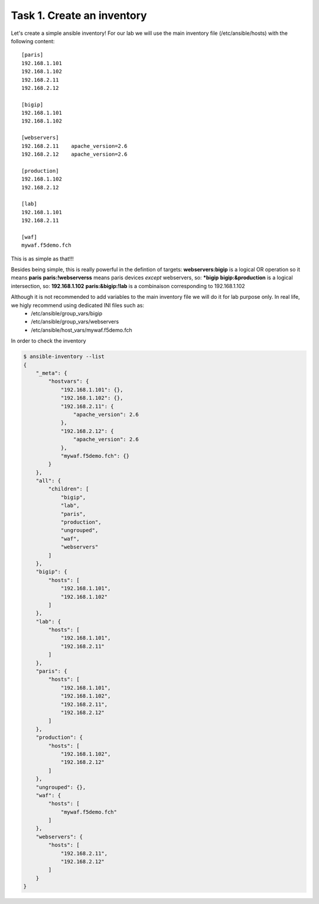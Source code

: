 Task 1. Create an inventory
===========================

Let's create a simple ansible inventory! For our lab we will use the main inventory file (/etc/ansible/hosts) with the following content:

.. parsed-literal::

	[paris]
	192.168.1.101
	192.168.1.102
	192.168.2.11
	192.168.2.12

	[bigip]
	192.168.1.101
	192.168.1.102

	[webservers]
	192.168.2.11	apache_version=2.6
	192.168.2.12	apache_version=2.6

	[production]
	192.168.1.102
	192.168.2.12

	[lab]
	192.168.1.101
	192.168.2.11

	[waf]
	mywaf.f5demo.fch

This is as simple as that!!!

Besides being simple, this is really powerful in the defintion of targets:
**webservers:bigip** is a logical OR operation so it means **paris**
**paris:!webserverss** means paris devices *except* webservers, so: ***bigip**
**bigip:&production** is a logical intersection, so:  **192.168.1.102**
**paris:&bigip:!lab** is a combinaison corresponding to 192.168.1.102


Although it is not recommended to add variables to the main inventory file we will do it for lab purpose only. In real life, we higly recommend using dedicated INI files such as:
	* /etc/ansible/group_vars/bigip
	* /etc/ansible/group_vars/webservers
	* /etc/ansible/host_vars/mywaf.f5demo.fch


In order to check the inventory

.. code::

	$ ansible-inventory --list
	{
	    "_meta": {
		"hostvars": {
		    "192.168.1.101": {},
		    "192.168.1.102": {},
		    "192.168.2.11": {
			"apache_version": 2.6
		    },
		    "192.168.2.12": {
			"apache_version": 2.6
		    },
		    "mywaf.f5demo.fch": {}
		}
	    },
	    "all": {
		"children": [
		    "bigip",
		    "lab",
		    "paris",
		    "production",
		    "ungrouped",
		    "waf",
		    "webservers"
		]
	    },
	    "bigip": {
		"hosts": [
		    "192.168.1.101",
		    "192.168.1.102"
		]
	    },
	    "lab": {
		"hosts": [
		    "192.168.1.101",
		    "192.168.2.11"
		]
	    },
	    "paris": {
		"hosts": [
		    "192.168.1.101",
		    "192.168.1.102",
		    "192.168.2.11",
		    "192.168.2.12"
		]
	    },
	    "production": {
		"hosts": [
		    "192.168.1.102",
		    "192.168.2.12"
		]
	    },
	    "ungrouped": {},
	    "waf": {
		"hosts": [
		    "mywaf.f5demo.fch"
		]
	    },
	    "webservers": {
		"hosts": [
		    "192.168.2.11",
		    "192.168.2.12"
		]
	    }
	}
